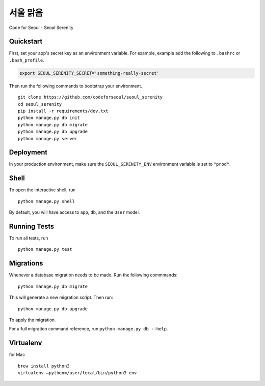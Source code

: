 ===============================
서울 맑음
===============================

Code for Seoul - Seoul Serenity


Quickstart
----------

First, set your app's secret key as an environment variable. For example, example add the following to ``.bashrc`` or ``.bash_profile``.

.. code-block:: bash

	export SEOUL_SERENITY_SECRET='something-really-secret'


Then run the following commands to bootstrap your environment.


::

	git clone https://github.com/codeforseoul/seoul_serenity
	cd seoul_serenity
	pip install -r requirements/dev.txt
	python manage.py db init
	python manage.py db migrate
	python manage.py db upgrade
	python manage.py server



Deployment
----------

In your production environment, make sure the ``SEOUL_SERENITY_ENV`` environment variable is set to ``"prod"``.


Shell
-----

To open the interactive shell, run ::

	python manage.py shell

By default, you will have access to ``app``, ``db``, and the ``User`` model.


Running Tests
-------------

To run all tests, run ::

	python manage.py test


Migrations
----------

Whenever a database migration needs to be made. Run the following commmands:
::

	python manage.py db migrate

This will generate a new migration script. Then run:
::

	python manage.py db upgrade

To apply the migration.

For a full migration command reference, run ``python manage.py db --help``.


Virtualenv
----------


for Mac
::

	brew install python3
	virtualenv —python=/user/local/bin/python3 env
	
